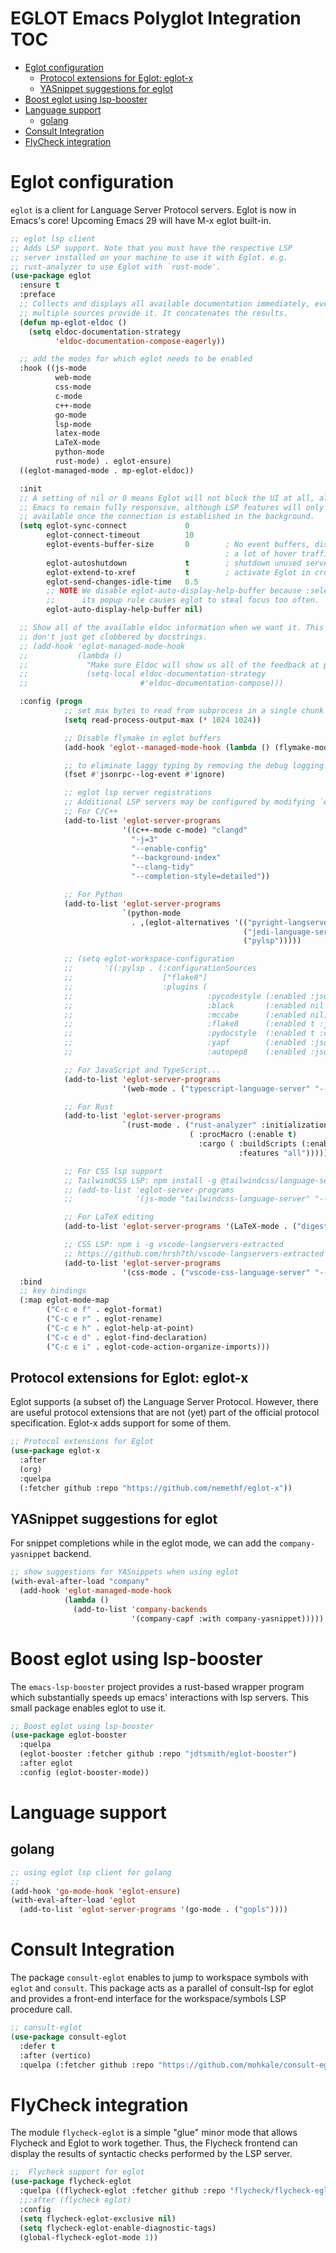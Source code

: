 

#+begin_src emacs-lisp :exports none
  ;;;-*- lexical-binding:t ; -*-
  ;;; package --- eglot lsp client configuration
  ;;;
  ;;; Commentary
  ;;; DO NOT EDIT THIS FILE DIRECTLY
  ;;; This is a file generated from a literate programing source file
  ;;; ORG mode configuration
  ;;; Filename           : eglot-config.el
  ;;; Description        : EGLOT is a client for Language Server Protocol servers
  ;;; Date               :
  ;;; Last Modified Date :
  ;;
  ;;
  ;;; Code:
  ;;;
#+end_src

#+STARTUP: indent

* EGLOT Emacs Polyglot Integration                                      :TOC:
- [[#eglot-configuration][Eglot configuration]]
  - [[#protocol-extensions-for-eglot-eglot-x][Protocol extensions for Eglot: eglot-x]]
  - [[#yasnippet-suggestions-for-eglot][YASnippet suggestions for eglot]]
- [[#boost-eglot-using-lsp-booster][Boost eglot using lsp-booster]]
- [[#language-support][Language support]]
  - [[#golang][golang]]
- [[#consult-integration][Consult Integration]]
- [[#flycheck-integration][FlyCheck integration]]

* Eglot configuration
~eglot~ is a client for Language Server Protocol servers.
Eglot is now in Emacs's core! Upcoming Emacs 29 will have M-x eglot built-in.

#+begin_src emacs-lisp :lexical no
;; eglot lsp client
;; Adds LSP support. Note that you must have the respective LSP
;; server installed on your machine to use it with Eglot. e.g.
;; rust-analyzer to use Eglot with `rust-mode'.
(use-package eglot
  :ensure t
  :preface
  ;; Collects and displays all available documentation immediately, even if
  ;; multiple sources provide it. It concatenates the results.
  (defun mp-eglot-eldoc ()
    (setq eldoc-documentation-strategy
          'eldoc-documentation-compose-eagerly))

  ;; add the modes for which eglot needs to be enabled
  :hook ((js-mode
          web-mode
          css-mode
          c-mode
          c++-mode
          go-mode
          lsp-mode
          latex-mode
          LaTeX-mode
          python-mode
          rust-mode) . eglot-ensure)
  ((eglot-managed-mode . mp-eglot-eldoc))

  :init
  ;; A setting of nil or 0 means Eglot will not block the UI at all, allowing
  ;; Emacs to remain fully responsive, although LSP features will only become
  ;; available once the connection is established in the background.
  (setq eglot-sync-connect             0
        eglot-connect-timeout          10
        eglot-events-buffer-size       0        ; No event buffers, disable providers cause
                                                ; a lot of hover traffic.
        eglot-autoshutdown             t        ; shutdown unused servers after killing last managed buffer
        eglot-extend-to-xref           t        ; activate Eglot in cross-referenced non-project files
        eglot-send-changes-idle-time   0.5
        ;; NOTE We disable eglot-auto-display-help-buffer because :select t in
        ;;      its popup rule causes eglot to steal focus too often.
        eglot-auto-display-help-buffer nil)

  ;; Show all of the available eldoc information when we want it. This way Flymake errors
  ;; don't just get clobbered by docstrings.
  ;; (add-hook 'eglot-managed-mode-hook
  ;;           (lambda ()
  ;;             "Make sure Eldoc will show us all of the feedback at point."
  ;;             (setq-local eldoc-documentation-strategy
  ;;                         #'eldoc-documentation-compose)))

  :config (progn
            ;; set max bytes to read from subprocess in a single chunk
            (setq read-process-output-max (* 1024 1024))

            ;; Disable flymake in eglot buffers
            (add-hook 'eglot--managed-mode-hook (lambda () (flymake-mode -1)))

            ;; to eliminate laggy typing by removing the debug logging
            (fset #'jsonrpc--log-event #'ignore)

            ;; eglot lsp server registrations
            ;; Additional LSP servers may be configured by modifying `eglot-server-programs'
            ;; For C/C++
            (add-to-list 'eglot-server-programs
                         '((c++-mode c-mode) "clangd"
                           "-j=3"
                           "--enable-config"
                           "--background-index"
                           "--clang-tidy"
                           "--completion-style=detailed"))

            ;; For Python
            (add-to-list 'eglot-server-programs
                         `(python-mode
                           . ,(eglot-alternatives '(("pyright-langserver" "--stdio")
                                                    ("jedi-language-server")
                                                    ("pylsp")))))

            ;; (setq eglot-workspace-configuration
            ;;       '((:pylsp . (:configurationSources
            ;;                    ["flake8"]
            ;;                    :plugins (
            ;;                              :pycodestyle (:enabled :json-false)
            ;;                              :black       (:enabled nil :line_length 88 :cache_config t)
            ;;                              :mccabe      (:enabled nil)
            ;;                              :flake8      (:enabled t :json-false)
            ;;                              :pydocstyle  (:enabled t :convention "numpy")
            ;;                              :yapf        (:enabled :json-false)
            ;;                              :autopep8    (:enabled :json-false))))))

            ;; For JavaScript and TypeScript...
            (add-to-list 'eglot-server-programs
                         '(web-mode . ("typescript-language-server" "--stdio")))

            ;; For Rust
            (add-to-list 'eglot-server-programs
                         `(rust-mode . ("rust-analyzer" :initializationOptions
                                        ( :procMacro (:enable t)
                                          :cargo ( :buildScripts (:enable t)
                                                   :features "all")))))

            ;; For CSS lsp support
            ;; TailwindCSS LSP: npm install -g @tailwindcss/language-server
            ;; (add-to-list 'eglot-server-programs
            ;;              '(js-mode "tailwindcss-language-server" "--stdio"))

            ;; For LaTeX editing
            (add-to-list 'eglot-server-programs '(LaTeX-mode . ("digestif")))

            ;; CSS LSP: npm i -g vscode-langservers-extracted
            ;; https://github.com/hrsh7th/vscode-langservers-extracted
            (add-to-list 'eglot-server-programs
                         '(css-mode . ("vscode-css-language-server" "--stdio"))))
  :bind
  ;; key bindings
  (:map eglot-mode-map
        ("C-c e f" . eglot-format)
        ("C-c e r" . eglot-rename)
        ("C-c e h" . eglot-help-at-point)
        ("C-c e d" . eglot-find-declaration)
        ("C-c e i" . eglot-code-action-organize-imports)))
#+end_src

** Protocol extensions for Eglot: eglot-x

Eglot supports (a subset of) the Language Server Protocol. However, there are
useful protocol extensions that are not (yet) part of the official protocol specification. Eglot-x adds support for some of them.

#+begin_src emacs-lisp :lexical no
;; Protocol extensions for Eglot
(use-package eglot-x
  :after
  (org)
  :quelpa
  (:fetcher github :repo "https://github.com/nemethf/eglot-x"))
#+end_src


** YASnippet suggestions for eglot
For snippet completions while in the eglot mode, we can add the
=company-yasnippet= backend.
#+begin_src emacs-lisp :lexical no
;; show suggestions for YASnippets when using eglot
(with-eval-after-load "company"
  (add-hook 'eglot-managed-mode-hook
            (lambda ()
              (add-to-list 'company-backends
                           '(company-capf :with company-yasnippet)))))
#+end_src

* Boost eglot using lsp-booster
The ~emacs-lsp-booster~ project provides a rust-based wrapper program which substantially speeds up emacs' interactions with lsp servers. This small package enables eglot to use it.

#+begin_src emacs-lisp :tangle no
;; Boost eglot using lsp-booster
(use-package eglot-booster
  :quelpa
  (eglot-booster :fetcher github :repo "jdtsmith/eglot-booster")
  :after eglot
  :config (eglot-booster-mode))
#+end_src

* Language support
** golang
#+begin_src emacs-lisp :lexical no
;; using eglot lsp client for golang
;;
(add-hook 'go-mode-hook 'eglot-ensure)
(with-eval-after-load 'eglot
  (add-to-list 'eglot-server-programs '(go-mode . ("gopls"))))
#+end_src

* Consult Integration
The package =consult-eglot= enables to jump to workspace symbols with =eglot= and
=consult=. This package acts as a parallel of consult-lsp for eglot and provides
a front-end interface for the workspace/symbols LSP procedure call.

#+begin_src emacs-lisp
;; consult-eglot
(use-package consult-eglot
  :defer t
  :after (vertico)
  :quelpa (:fetcher github :repo "https://github.com/mohkale/consult-eglot"))
#+end_src

* FlyCheck integration

The module =flycheck-eglot= is a simple "glue" minor mode that allows Flycheck and
Eglot to work together. Thus, the Flycheck frontend can display the results of
syntactic checks performed by the LSP server.

#+begin_src emacs-lisp :lexical no
;;  Flycheck support for eglot
(use-package flycheck-eglot
  :quelpa ((flycheck-eglot :fetcher github :repo "flycheck/flycheck-eglot") :upgrade t)
  ;;:after (flycheck eglot)
  :config
  (setq flycheck-eglot-exclusive nil)
  (setq flycheck-eglot-enable-diagnostic-tags)
  (global-flycheck-eglot-mode 1))
#+end_src
